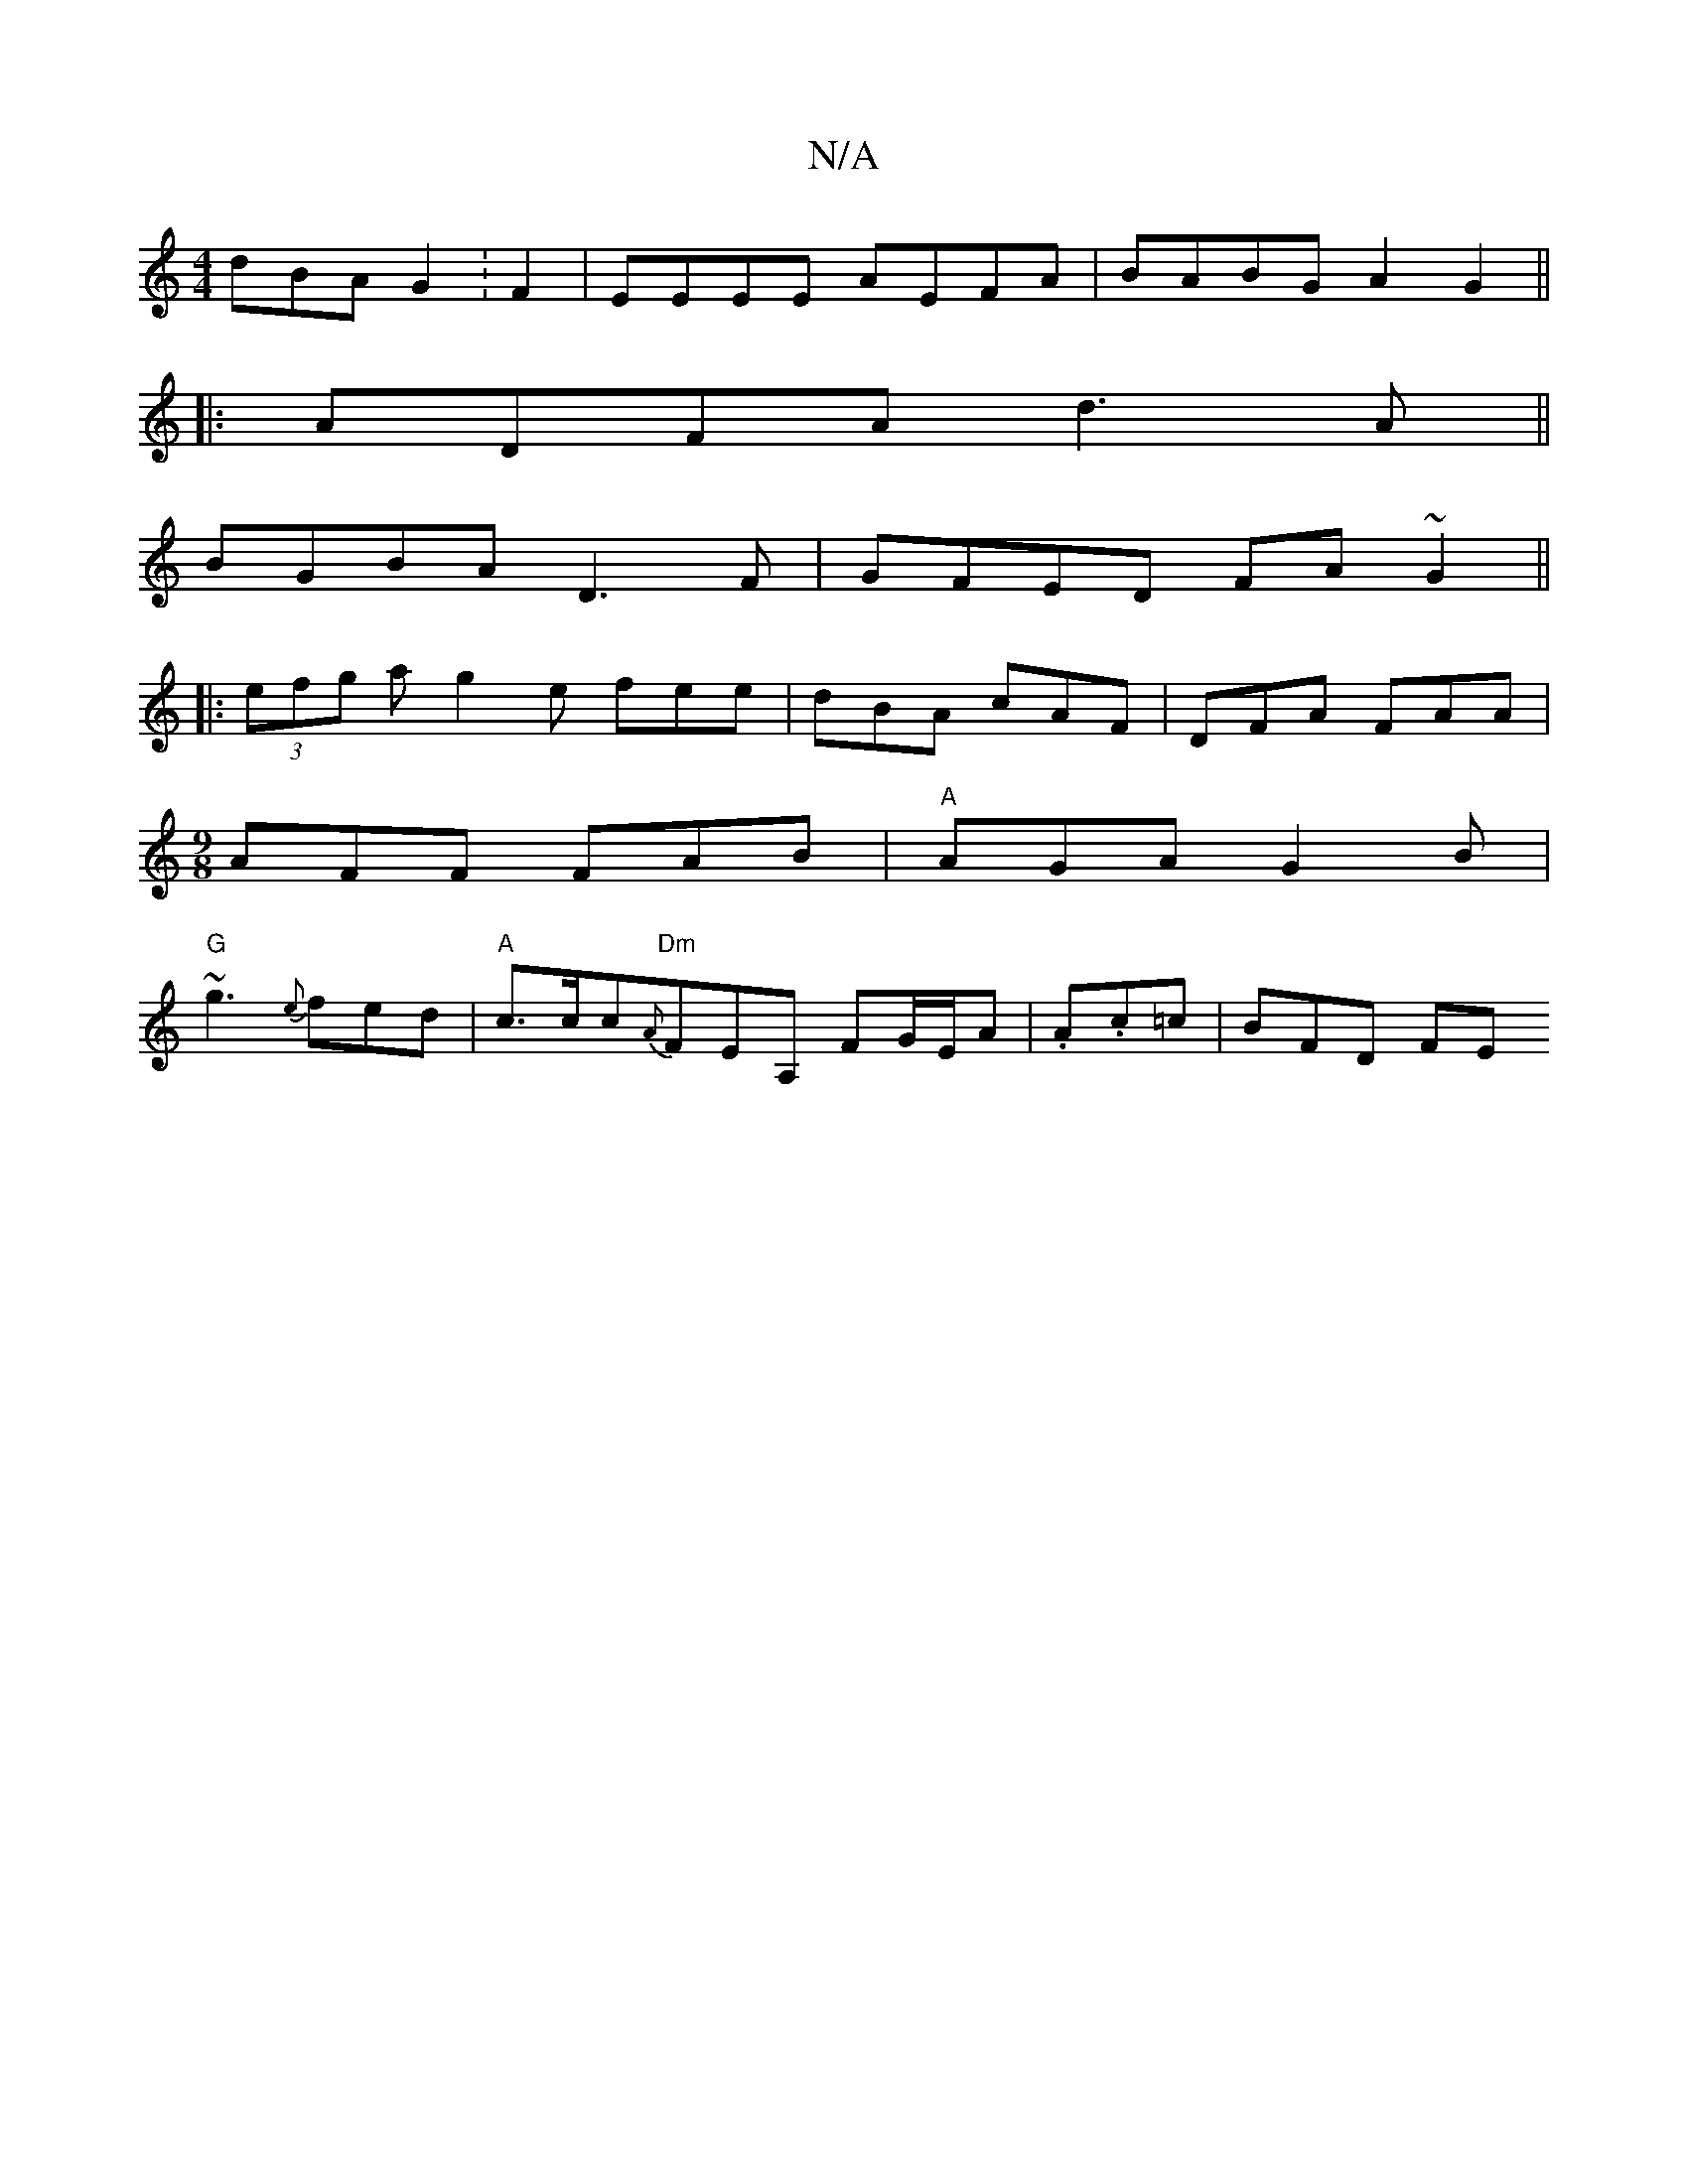 X:1
T:N/A
M:4/4
R:N/A
K:Cmajor
dBA G2 :F2 | EEEE AEFA | BABG A2G2 ||
|:ADFA d3A||
BGBA D3F | GFED FA ~G2 ||
|:(3efg ag2e fee|dBA cAF|DFA FAA|
[M:9/8]AFF FAB | "A"AGA G2B |
"G"~g3 {e}fed |"A"c>cc"Dm"{A}FEA, FG/2E/2A | .A.c=c |BFD FE